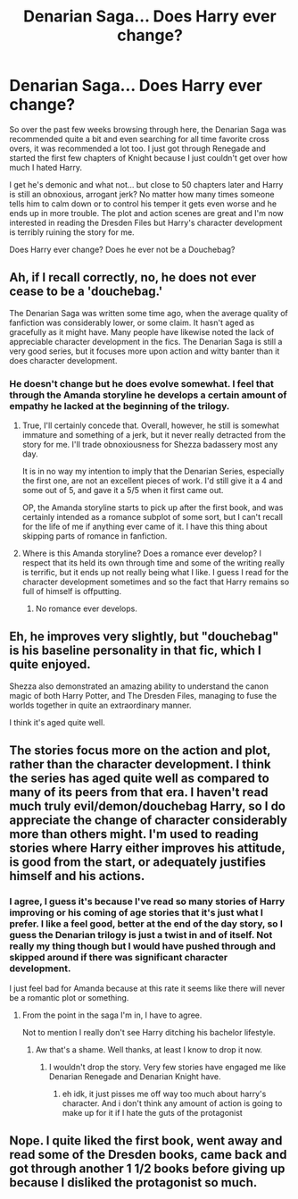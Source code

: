 #+TITLE: Denarian Saga... Does Harry ever change?

* Denarian Saga... Does Harry ever change?
:PROPERTIES:
:Author: Uanaka
:Score: 6
:DateUnix: 1487571594.0
:DateShort: 2017-Feb-20
:FlairText: Discussion
:END:
So over the past few weeks browsing through here, the Denarian Saga was recommended quite a bit and even searching for all time favorite cross overs, it was recommended a lot too. I just got through Renegade and started the first few chapters of Knight because I just couldn't get over how much I hated Harry.

I get he's demonic and what not... but close to 50 chapters later and Harry is still an obnoxious, arrogant jerk? No matter how many times someone tells him to calm down or to control his temper it gets even worse and he ends up in more trouble. The plot and action scenes are great and I'm now interested in reading the Dresden Files but Harry's character development is terribly ruining the story for me.

Does Harry ever change? Does he ever not be a Douchebag?


** Ah, if I recall correctly, no, he does not ever cease to be a 'douchebag.'

The Denarian Saga was written some time ago, when the average quality of fanfiction was considerably lower, or some claim. It hasn't aged as gracefully as it might have. Many people have likewise noted the lack of appreciable character development in the fics. The Denarian Saga is still a very good series, but it focuses more upon action and witty banter than it does character development.
:PROPERTIES:
:Score: 7
:DateUnix: 1487575436.0
:DateShort: 2017-Feb-20
:END:

*** He doesn't change but he does evolve somewhat. I feel that through the Amanda storyline he develops a certain amount of empathy he lacked at the beginning of the trilogy.
:PROPERTIES:
:Author: Taure
:Score: 5
:DateUnix: 1487620002.0
:DateShort: 2017-Feb-20
:END:

**** True, I'll certainly concede that. Overall, however, he still is somewhat immature and something of a jerk, but it never really detracted from the story for me. I'll trade obnoxiousness for Shezza badassery most any day.

It is in no way my intention to imply that the Denarian Series, especially the first one, are not an excellent pieces of work. I'd still give it a 4 and some out of 5, and gave it a 5/5 when it first came out.

OP, the Amanda storyline starts to pick up after the first book, and was certainly intended as a romance subplot of some sort, but I can't recall for the life of me if anything ever came of it. I have this thing about skipping parts of romance in fanfiction.
:PROPERTIES:
:Score: 3
:DateUnix: 1487631604.0
:DateShort: 2017-Feb-21
:END:


**** Where is this Amanda storyline? Does a romance ever develop? I respect that its held its own through time and some of the writing really is terrific, but it ends up not really being what I like. I guess I read for the character development sometimes and so the fact that Harry remains so full of himself is offputting.
:PROPERTIES:
:Author: Uanaka
:Score: 1
:DateUnix: 1487628807.0
:DateShort: 2017-Feb-21
:END:

***** No romance ever develops.
:PROPERTIES:
:Author: Skeletickles
:Score: 5
:DateUnix: 1487644950.0
:DateShort: 2017-Feb-21
:END:


** Eh, he improves very slightly, but "douchebag" is his baseline personality in that fic, which I quite enjoyed.

Shezza also demonstrated an amazing ability to understand the canon magic of both Harry Potter, and The Dresden Files, managing to fuse the worlds together in quite an extraordinary manner.

I think it's aged quite well.
:PROPERTIES:
:Score: 4
:DateUnix: 1487578600.0
:DateShort: 2017-Feb-20
:END:


** The stories focus more on the action and plot, rather than the character development. I think the series has aged quite well as compared to many of its peers from that era. I haven't read much truly evil/demon/douchebag Harry, so I do appreciate the change of character considerably more than others might. I'm used to reading stories where Harry either improves his attitude, is good from the start, or adequately justifies himself and his actions.
:PROPERTIES:
:Score: 3
:DateUnix: 1487628168.0
:DateShort: 2017-Feb-21
:END:

*** I agree, I guess it's because I've read so many stories of Harry improving or his coming of age stories that it's just what I prefer. I like a feel good, better at the end of the day story, so I guess the Denarian trilogy is just a twist in and of itself. Not really my thing though but I would have pushed through and skipped around if there was significant character development.

I just feel bad for Amanda because at this rate it seems like there will never be a romantic plot or something.
:PROPERTIES:
:Author: Uanaka
:Score: 1
:DateUnix: 1487628873.0
:DateShort: 2017-Feb-21
:END:

**** From the point in the saga I'm in, I have to agree.

Not to mention I really don't see Harry ditching his bachelor lifestyle.
:PROPERTIES:
:Score: 1
:DateUnix: 1487629662.0
:DateShort: 2017-Feb-21
:END:

***** Aw that's a shame. Well thanks, at least I know to drop it now.
:PROPERTIES:
:Author: Uanaka
:Score: 1
:DateUnix: 1487630333.0
:DateShort: 2017-Feb-21
:END:

****** I wouldn't drop the story. Very few stories have engaged me like Denarian Renegade and Denarian Knight have.
:PROPERTIES:
:Score: 2
:DateUnix: 1487630594.0
:DateShort: 2017-Feb-21
:END:

******* eh idk, it just pisses me off way too much about harry's character. And i don't think any amount of action is going to make up for it if I hate the guts of the protagonist
:PROPERTIES:
:Author: Uanaka
:Score: 3
:DateUnix: 1487631015.0
:DateShort: 2017-Feb-21
:END:


** Nope. I quite liked the first book, went away and read some of the Dresden books, came back and got through another 1 1/2 books before giving up because I disliked the protagonist so much.
:PROPERTIES:
:Author: undyau
:Score: 1
:DateUnix: 1487584478.0
:DateShort: 2017-Feb-20
:END:
